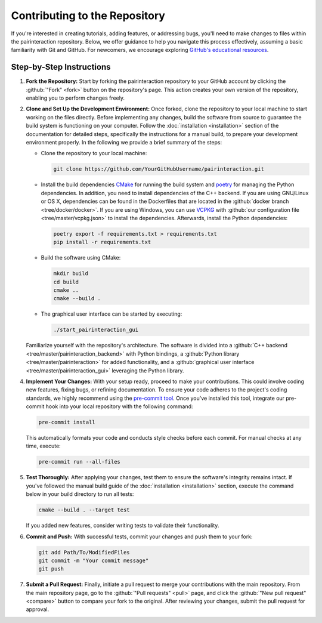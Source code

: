 Contributing to the Repository
==============================

If you're interested in creating tutorials, adding features, or addressing bugs, you'll need to make changes to files within the pairinteraction repository.
Below, we offer guidance to help you navigate this process effectively, assuming a basic familiarity with Git and GitHub. For newcomers, we encourage exploring `GitHub's educational resources`_.

.. _GitHub's educational resources: https://docs.github.com/en/get-started

Step-by-Step Instructions
-------------------------

1. **Fork the Repository:** Start by forking the pairinteraction repository to your GitHub account by clicking the :github:`"Fork" <fork>` button on the repository's page. This action creates your own version of the repository, enabling you to perform changes freely.

2. **Clone and Set Up the Development Environment:** Once forked, clone the repository to your local machine to start working on the files directly. Before implementing any changes, build the software from source to guarantee the build system is functioning on your computer. Follow the :doc:`installation <installation>` section of the documentation for detailed steps, specifically the instructions for a manual build, to prepare your development environment properly. In the following we provide a brief summary of the steps:

   * Clone the repository to your local machine:

     .. code-block:: bash

         git clone https://github.com/YourGitHubUsername/pairinteraction.git

   * Install the build dependencies `CMake`_ for running the build system and `poetry`_ for managing the Python dependencies. In addition, you need to install dependencies of the C++ backend. If you are using GNU/Linux or OS X, dependencies can be found in the Dockerfiles that are located in the :github:`docker branch <tree/docker/docker>`. If you are using Windows, you can use `VCPKG`_ with :github:`our configuration file <tree/master/vcpkg.json>` to install the dependencies. Afterwards, install the Python dependencies:

     .. code-block:: bash

         poetry export -f requirements.txt > requirements.txt
         pip install -r requirements.txt

   * Build the software using CMake:

     .. code-block:: bash

         mkdir build
         cd build
         cmake ..
         cmake --build .

   * The graphical user interface can be started by executing:

     .. code-block:: bash

         ./start_pairinteraction_gui

   Familiarize yourself with the repository's architecture. The software is divided into a :github:`C++ backend <tree/master/pairinteraction_backend>` with Python bindings, a :github:`Python library <tree/master/pairinteraction>` for added functionality, and a :github:`graphical user interface <tree/master/pairinteraction_gui>` leveraging the Python library.

4. **Implement Your Changes:** With your setup ready, proceed to make your contributions. This could involve coding new features, fixing bugs, or refining documentation. To ensure your code adheres to the project's coding standards, we highly recommend using the `pre-commit tool`_. Once you've installed this tool, integrate our pre-commit hook into your local repository with the following command:

   .. code-block:: bash

       pre-commit install

   This automatically formats your code and conducts style checks before each commit. For manual checks at any time, execute:

   .. code-block:: bash

       pre-commit run --all-files

.. _pre-commit tool: https://pre-commit.com

5. **Test Thoroughly:** After applying your changes, test them to ensure the software's integrity remains intact. If you've followed the manual build guide of the :doc:`installation <installation>` section, execute the command below in your build directory to run all tests:

   .. code-block:: bash

       cmake --build . --target test

   If you added new features, consider writing tests to validate their functionality.

6. **Commit and Push:** With successful tests, commit your changes and push them to your fork:

   .. code-block:: bash

       git add Path/To/ModifiedFiles
       git commit -m "Your commit message"
       git push


7. **Submit a Pull Request:** Finally, initiate a pull request to merge your contributions with the main repository. From the main repository page, go to the :github:`"Pull requests" <pull>` page, and click the :github:`"New pull request" <compare>` button to compare your fork to the original. After reviewing your changes, submit the pull request for approval.

.. _cmake: https://cmake.org
.. _poetry: https://python-poetry.org/docs/#installing-with-the-official-installer
.. _VCPKG: https://vcpkg.io
